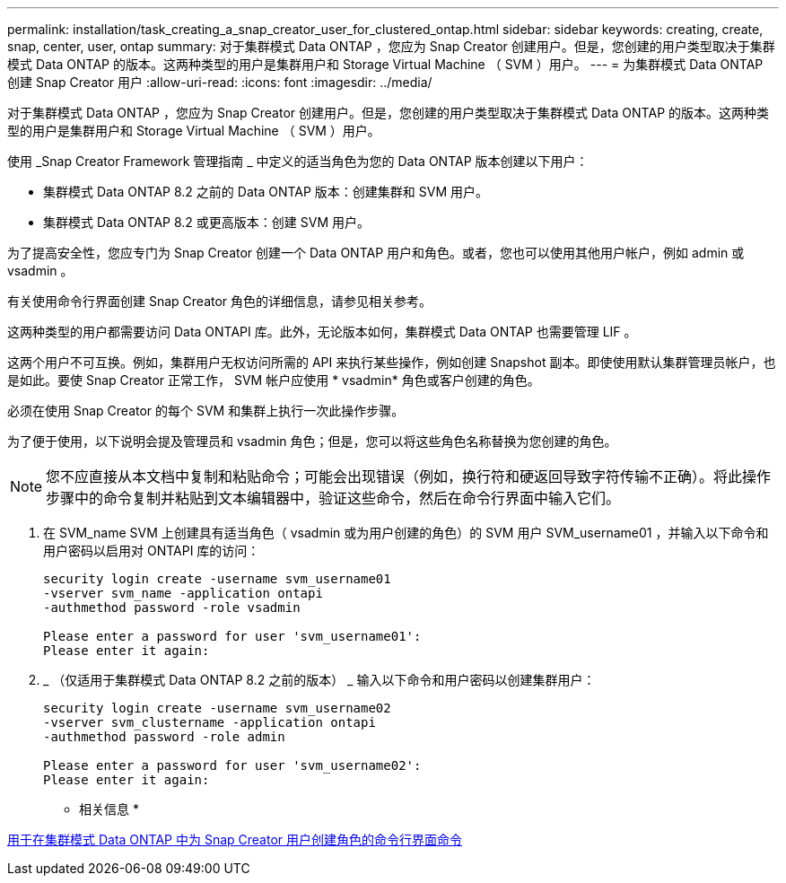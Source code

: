 ---
permalink: installation/task_creating_a_snap_creator_user_for_clustered_ontap.html 
sidebar: sidebar 
keywords: creating, create, snap, center, user, ontap 
summary: 对于集群模式 Data ONTAP ，您应为 Snap Creator 创建用户。但是，您创建的用户类型取决于集群模式 Data ONTAP 的版本。这两种类型的用户是集群用户和 Storage Virtual Machine （ SVM ）用户。 
---
= 为集群模式 Data ONTAP 创建 Snap Creator 用户
:allow-uri-read: 
:icons: font
:imagesdir: ../media/


[role="lead"]
对于集群模式 Data ONTAP ，您应为 Snap Creator 创建用户。但是，您创建的用户类型取决于集群模式 Data ONTAP 的版本。这两种类型的用户是集群用户和 Storage Virtual Machine （ SVM ）用户。

使用 _Snap Creator Framework 管理指南 _ 中定义的适当角色为您的 Data ONTAP 版本创建以下用户：

* 集群模式 Data ONTAP 8.2 之前的 Data ONTAP 版本：创建集群和 SVM 用户。
* 集群模式 Data ONTAP 8.2 或更高版本：创建 SVM 用户。


为了提高安全性，您应专门为 Snap Creator 创建一个 Data ONTAP 用户和角色。或者，您也可以使用其他用户帐户，例如 admin 或 vsadmin 。

有关使用命令行界面创建 Snap Creator 角色的详细信息，请参见相关参考。

这两种类型的用户都需要访问 Data ONTAPI 库。此外，无论版本如何，集群模式 Data ONTAP 也需要管理 LIF 。

这两个用户不可互换。例如，集群用户无权访问所需的 API 来执行某些操作，例如创建 Snapshot 副本。即使使用默认集群管理员帐户，也是如此。要使 Snap Creator 正常工作， SVM 帐户应使用 * vsadmin* 角色或客户创建的角色。

必须在使用 Snap Creator 的每个 SVM 和集群上执行一次此操作步骤。

为了便于使用，以下说明会提及管理员和 vsadmin 角色；但是，您可以将这些角色名称替换为您创建的角色。


NOTE: 您不应直接从本文档中复制和粘贴命令；可能会出现错误（例如，换行符和硬返回导致字符传输不正确）。将此操作步骤中的命令复制并粘贴到文本编辑器中，验证这些命令，然后在命令行界面中输入它们。

. 在 SVM_name SVM 上创建具有适当角色（ vsadmin 或为用户创建的角色）的 SVM 用户 SVM_username01 ，并输入以下命令和用户密码以启用对 ONTAPI 库的访问：
+
[listing]
----
security login create -username svm_username01
-vserver svm_name -application ontapi
-authmethod password -role vsadmin

Please enter a password for user 'svm_username01':
Please enter it again:
----
. _ （仅适用于集群模式 Data ONTAP 8.2 之前的版本） _ 输入以下命令和用户密码以创建集群用户：
+
[listing]
----
security login create -username svm_username02
-vserver svm_clustername -application ontapi
-authmethod password -role admin

Please enter a password for user 'svm_username02':
Please enter it again:
----


* 相关信息 *

xref:reference_cli_commands_for_creating_a_role_for_a_snap_creator_user_in_clustered_data_ontap.adoc[用于在集群模式 Data ONTAP 中为 Snap Creator 用户创建角色的命令行界面命令]
